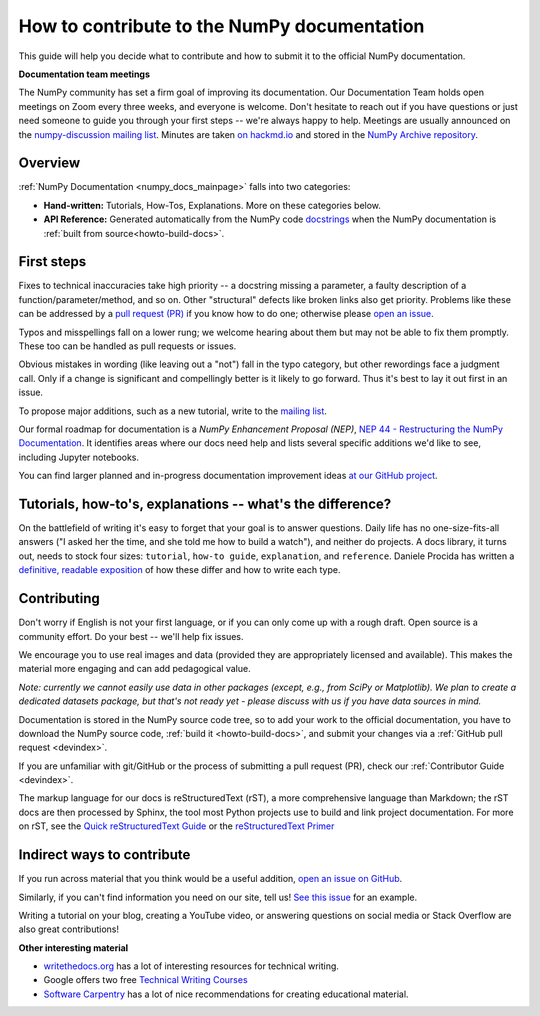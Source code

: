 .. _howto-docs:

############################################
How to contribute to the NumPy documentation
############################################

This guide will help you decide what to contribute and how to submit it to the
official NumPy documentation.


**Documentation team meetings**

The NumPy community has set a firm goal of improving its documentation. Our
Documentation Team holds open meetings on Zoom every three weeks, and everyone
is welcome. Don't hesitate to reach out if you have questions or just need
someone to guide you through your first steps -- we're always happy to help.
Meetings are usually announced on the `numpy-discussion mailing list
<https://mail.python.org/mailman/listinfo/numpy-discussion>`__. Minutes are
taken `on hackmd.io <https://hackmd.io/oB_boakvRqKR-_2jRV-Qjg>`__ and stored
in the `NumPy Archive repository <https://github.com/numpy/archive>`__.

Overview
------------------------
:ref:`NumPy Documentation <numpy_docs_mainpage>` falls into two categories:

- **Hand-written:** Tutorials, How-Tos, Explanations. More on these categories below.

- **API Reference:** Generated automatically from the NumPy
  code `docstrings <https://www.python.org/dev/peps/pep-0257/>`__ when the
  NumPy documentation is :ref:`built from source<howto-build-docs>`.

First steps
--------------------

Fixes to technical inaccuracies take high priority -- a docstring missing a
parameter, a faulty description of a function/parameter/method, and so on.
Other "structural" defects like broken links also get priority. Problems
like these can be addressed by a `pull request (PR)
<https://numpy.org/devdocs/dev/index.html#devindex>`__ if you know how to do
one; otherwise please `open an issue <https://github.com/numpy/numpy/issues>`__.

Typos and misspellings fall on a lower rung; we welcome hearing about them but
may not be able to fix them promptly. These too can be handled as pull
requests or issues.

Obvious mistakes in wording (like leaving out a "not") fall in the typo
category, but other rewordings face a judgment call. Only if a change is
significant and compellingly better is it likely to go forward. Thus it's
best to lay it out first in an issue.

To propose major additions, such as a new tutorial, write to the `mailing list
<https://mail.python.org/mailman/listinfo/numpy-discussion>`__.

Our formal roadmap for documentation is a *NumPy Enhancement
Proposal (NEP)*,
`NEP 44 - Restructuring the NumPy Documentation
<https://www.numpy.org/neps/nep-0044-restructuring-numpy-docs>`__.
It identifies areas where our docs need help and lists several specific
additions we'd like to see, including Jupyter notebooks.

You can find larger planned and in-progress documentation improvement ideas `at
our GitHub project <https://github.com/orgs/numpy/projects/2>`__.

.. _tutorials_howtos_explanations:

Tutorials, how-to's, explanations -- what's the difference?
------------------------------------------------------------

On the battlefield of writing it's easy to forget that your goal is to
answer questions. Daily life has no one-size-fits-all answers ("I asked her
the time, and she told me how to build a watch"), and neither do projects. A
docs library, it turns out, needs to stock four sizes: ``tutorial``,
``how-to guide``, ``explanation``, and ``reference``. Daniele Procida has
written a `definitive, readable exposition
<https://documentation.divio.com/>`__ of how these differ and how to write
each type.


.. _contributing:

Contributing
------------

Don't worry if English is not your first language, or if you can only come up
with a rough draft. Open source is a community effort. Do your best -- we'll
help fix issues.

We encourage you to use real images and data (provided they are appropriately
licensed and available). This makes the material more engaging and can add
pedagogical value.

*Note: currently we cannot easily use data in other packages (except, e.g., from
SciPy or Matplotlib). We plan to create a dedicated datasets package, but that's
not ready yet - please discuss with us if you have data sources in mind.*

Documentation is stored in the NumPy source code tree, so to add your work to
the official documentation, you have to download the NumPy source code,
:ref:`build it <howto-build-docs>`, and submit your changes via a
:ref:`GitHub pull request <devindex>`.

If you are unfamiliar with git/GitHub or the process of submitting a pull
request (PR), check our :ref:`Contributor Guide <devindex>`.

The markup language for our docs is reStructuredText (rST), a more
comprehensive language than Markdown; the rST docs are then processed by Sphinx,
the tool most Python projects use to build and link project documentation. For
more on rST, see the `Quick reStructuredText Guide
<https://docutils.sourceforge.io/docs/user/rst/quickref.html>`__ or the
`reStructuredText Primer
<http://www.sphinx-doc.org/en/stable/usage/restructuredtext/basics.html>`__


Indirect ways to contribute
----------------------------

If you run across material that you think would be a useful addition,
`open an issue on GitHub
<https://github.com/numpy/numpy/issues>`__.

Similarly, if you can't find information you need on our site,
tell us!
`See this issue <https://github.com/numpy/numpy/issues/15760>`__
for an example.

Writing a tutorial on your blog, creating a YouTube video, or answering
questions on social media or Stack Overflow are also great contributions!


**Other interesting material**

- `writethedocs.org <https://www.writethedocs.org/>`__ has a lot of interesting
  resources for technical writing.
- Google offers two free `Technical Writing Courses
  <https://developers.google.com/tech-writing>`__
- `Software Carpentry <https://software-carpentry.org/software>`__ has a lot of
  nice recommendations for creating educational material.

